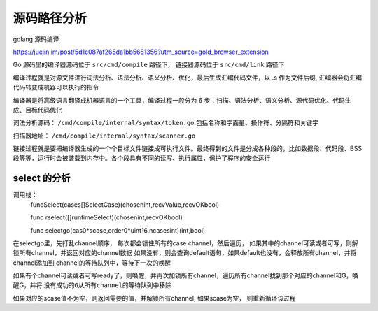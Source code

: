 .. highlight: rst

.. _records_language_golang_source:


源码路径分析
==================

golang 源码编译

https://juejin.im/post/5d1c087af265da1bb5651356?utm_source=gold_browser_extension

Go 源码里的编译器源码位于 ``src/cmd/compile`` 路径下， 链接器源码位于 ``src/cmd/link`` 路径下

编译过程就是对源文件进行词法分析、语法分析、语义分析、优化，最后生成汇编代码文件，以 .s 作为文件后缀, 汇编器会将汇编代码转变成机器可以执行的指令

编译器是将高级语言翻译成机器语言的一个工具，编译过程一般分为 6 步：扫描、语法分析、语义分析、源代码优化、代码生成、目标代码优化

词法分析源码： ``/cmd/compile/internal/syntax/token.go``  包括名称和字面量、操作符、分隔符和关键字

扫描器地址： ``/cmd/compile/internal/syntax/scanner.go``


链接过程就是要把编译器生成的一个个目标文件链接成可执行文件。最终得到的文件是分成各种段的，比如数据段、代码段、BSS段等等，运行时会被装载到内存中。各个段具有不同的读写、执行属性，保护了程序的安全运行

select 的分析
::::::::::::::::

调用栈：
    funcSelect(cases[]SelectCase)(chosenint,recvValue,recvOKbool)

    func rselect([]runtimeSelect)(chosenint,recvOKbool)

    func selectgo(cas0*scase,order0*uint16,ncasesint)(int,bool)

在selectgo里，先打乱channel顺序， 每次都会锁住所有的case channel，然后遍历，
如果其中的channel可读或者可写，则解锁所有channel，并返回对应的channel数据
如果没有，则会查询default语句，如果default也没有，会释放所有channel，并将channel添加到
channel的等待队列中，等待下一次的唤醒

如果有个channel可读或者可写ready了，则唤醒，并再次加锁所有channel，遍历所有channel找到那个对应的channel和G，唤醒G，并将 ``没有成功的G从所有channel的等待队列中移除``

如果对应的scase值不为空，则返回需要的值，并解锁所有channel, 如果scase为空， 则重新循环该过程



